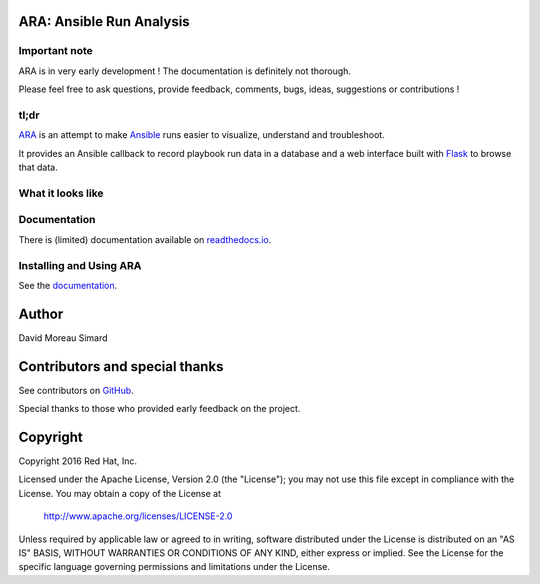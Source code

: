 ARA: Ansible Run Analysis
=========================
Important note
--------------
ARA is in very early development !
The documentation is definitely not thorough.

Please feel free to ask questions, provide feedback, comments, bugs, ideas,
suggestions or contributions !

tl;dr
-----
ARA_ is an attempt to make Ansible_ runs easier to visualize, understand and
troubleshoot.

It provides an Ansible callback to record playbook run data in a database and
a web interface built with Flask_ to browse that data.

.. _ARA: https://github.com/dmsimard/ara
.. _Ansible: https://www.ansible.com/
.. _Flask: http://flask.pocoo.org/

What it looks like
------------------
.. image:: docs/images/preview.png

Documentation
-------------
There is (limited) documentation available on `readthedocs.io`_.

.. _readthedocs.io: http://ara.readthedocs.io/en/latest/

Installing and Using ARA
------------------------
See the documentation_.

.. _documentation: http://ara.readthedocs.io/en/latest/installing.html

Author
======
David Moreau Simard

Contributors and special thanks
===============================
See contributors on GitHub_.

Special thanks to those who provided early feedback on the project.

.. _GitHub: https://github.com/dmsimard/ara/graphs/contributors

Copyright
=========
Copyright 2016 Red Hat, Inc.

Licensed under the Apache License, Version 2.0 (the "License");
you may not use this file except in compliance with the License.
You may obtain a copy of the License at

    http://www.apache.org/licenses/LICENSE-2.0

Unless required by applicable law or agreed to in writing, software
distributed under the License is distributed on an "AS IS" BASIS,
WITHOUT WARRANTIES OR CONDITIONS OF ANY KIND, either express or implied.
See the License for the specific language governing permissions and
limitations under the License.
